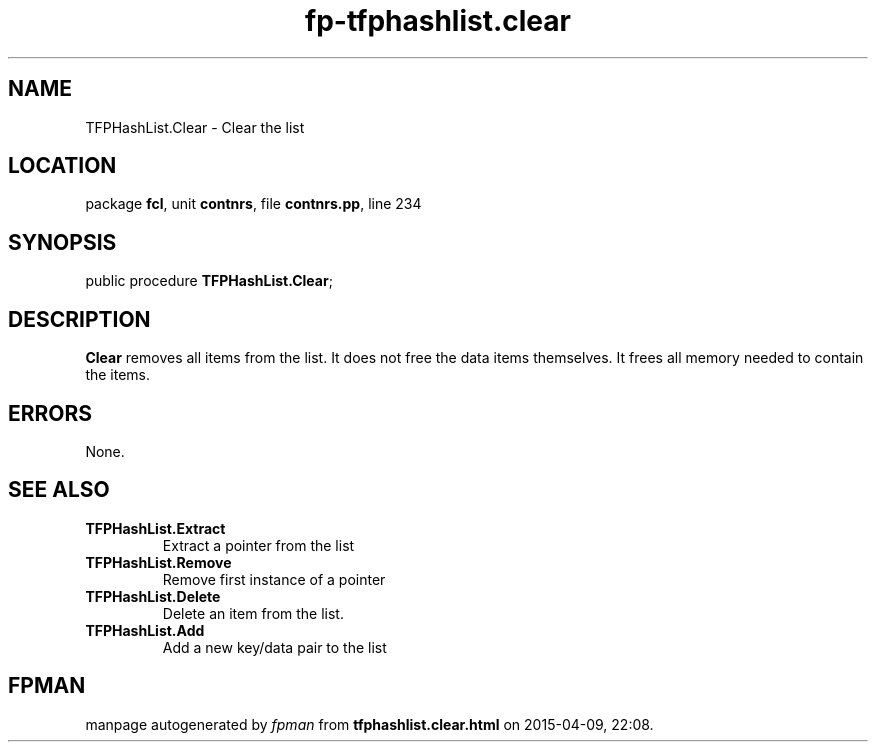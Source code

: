 .\" file autogenerated by fpman
.TH "fp-tfphashlist.clear" 3 "2014-03-14" "fpman" "Free Pascal Programmer's Manual"
.SH NAME
TFPHashList.Clear - Clear the list
.SH LOCATION
package \fBfcl\fR, unit \fBcontnrs\fR, file \fBcontnrs.pp\fR, line 234
.SH SYNOPSIS
public procedure \fBTFPHashList.Clear\fR;
.SH DESCRIPTION
\fBClear\fR removes all items from the list. It does not free the data items themselves. It frees all memory needed to contain the items.


.SH ERRORS
None.


.SH SEE ALSO
.TP
.B TFPHashList.Extract
Extract a pointer from the list
.TP
.B TFPHashList.Remove
Remove first instance of a pointer
.TP
.B TFPHashList.Delete
Delete an item from the list.
.TP
.B TFPHashList.Add
Add a new key/data pair to the list

.SH FPMAN
manpage autogenerated by \fIfpman\fR from \fBtfphashlist.clear.html\fR on 2015-04-09, 22:08.

